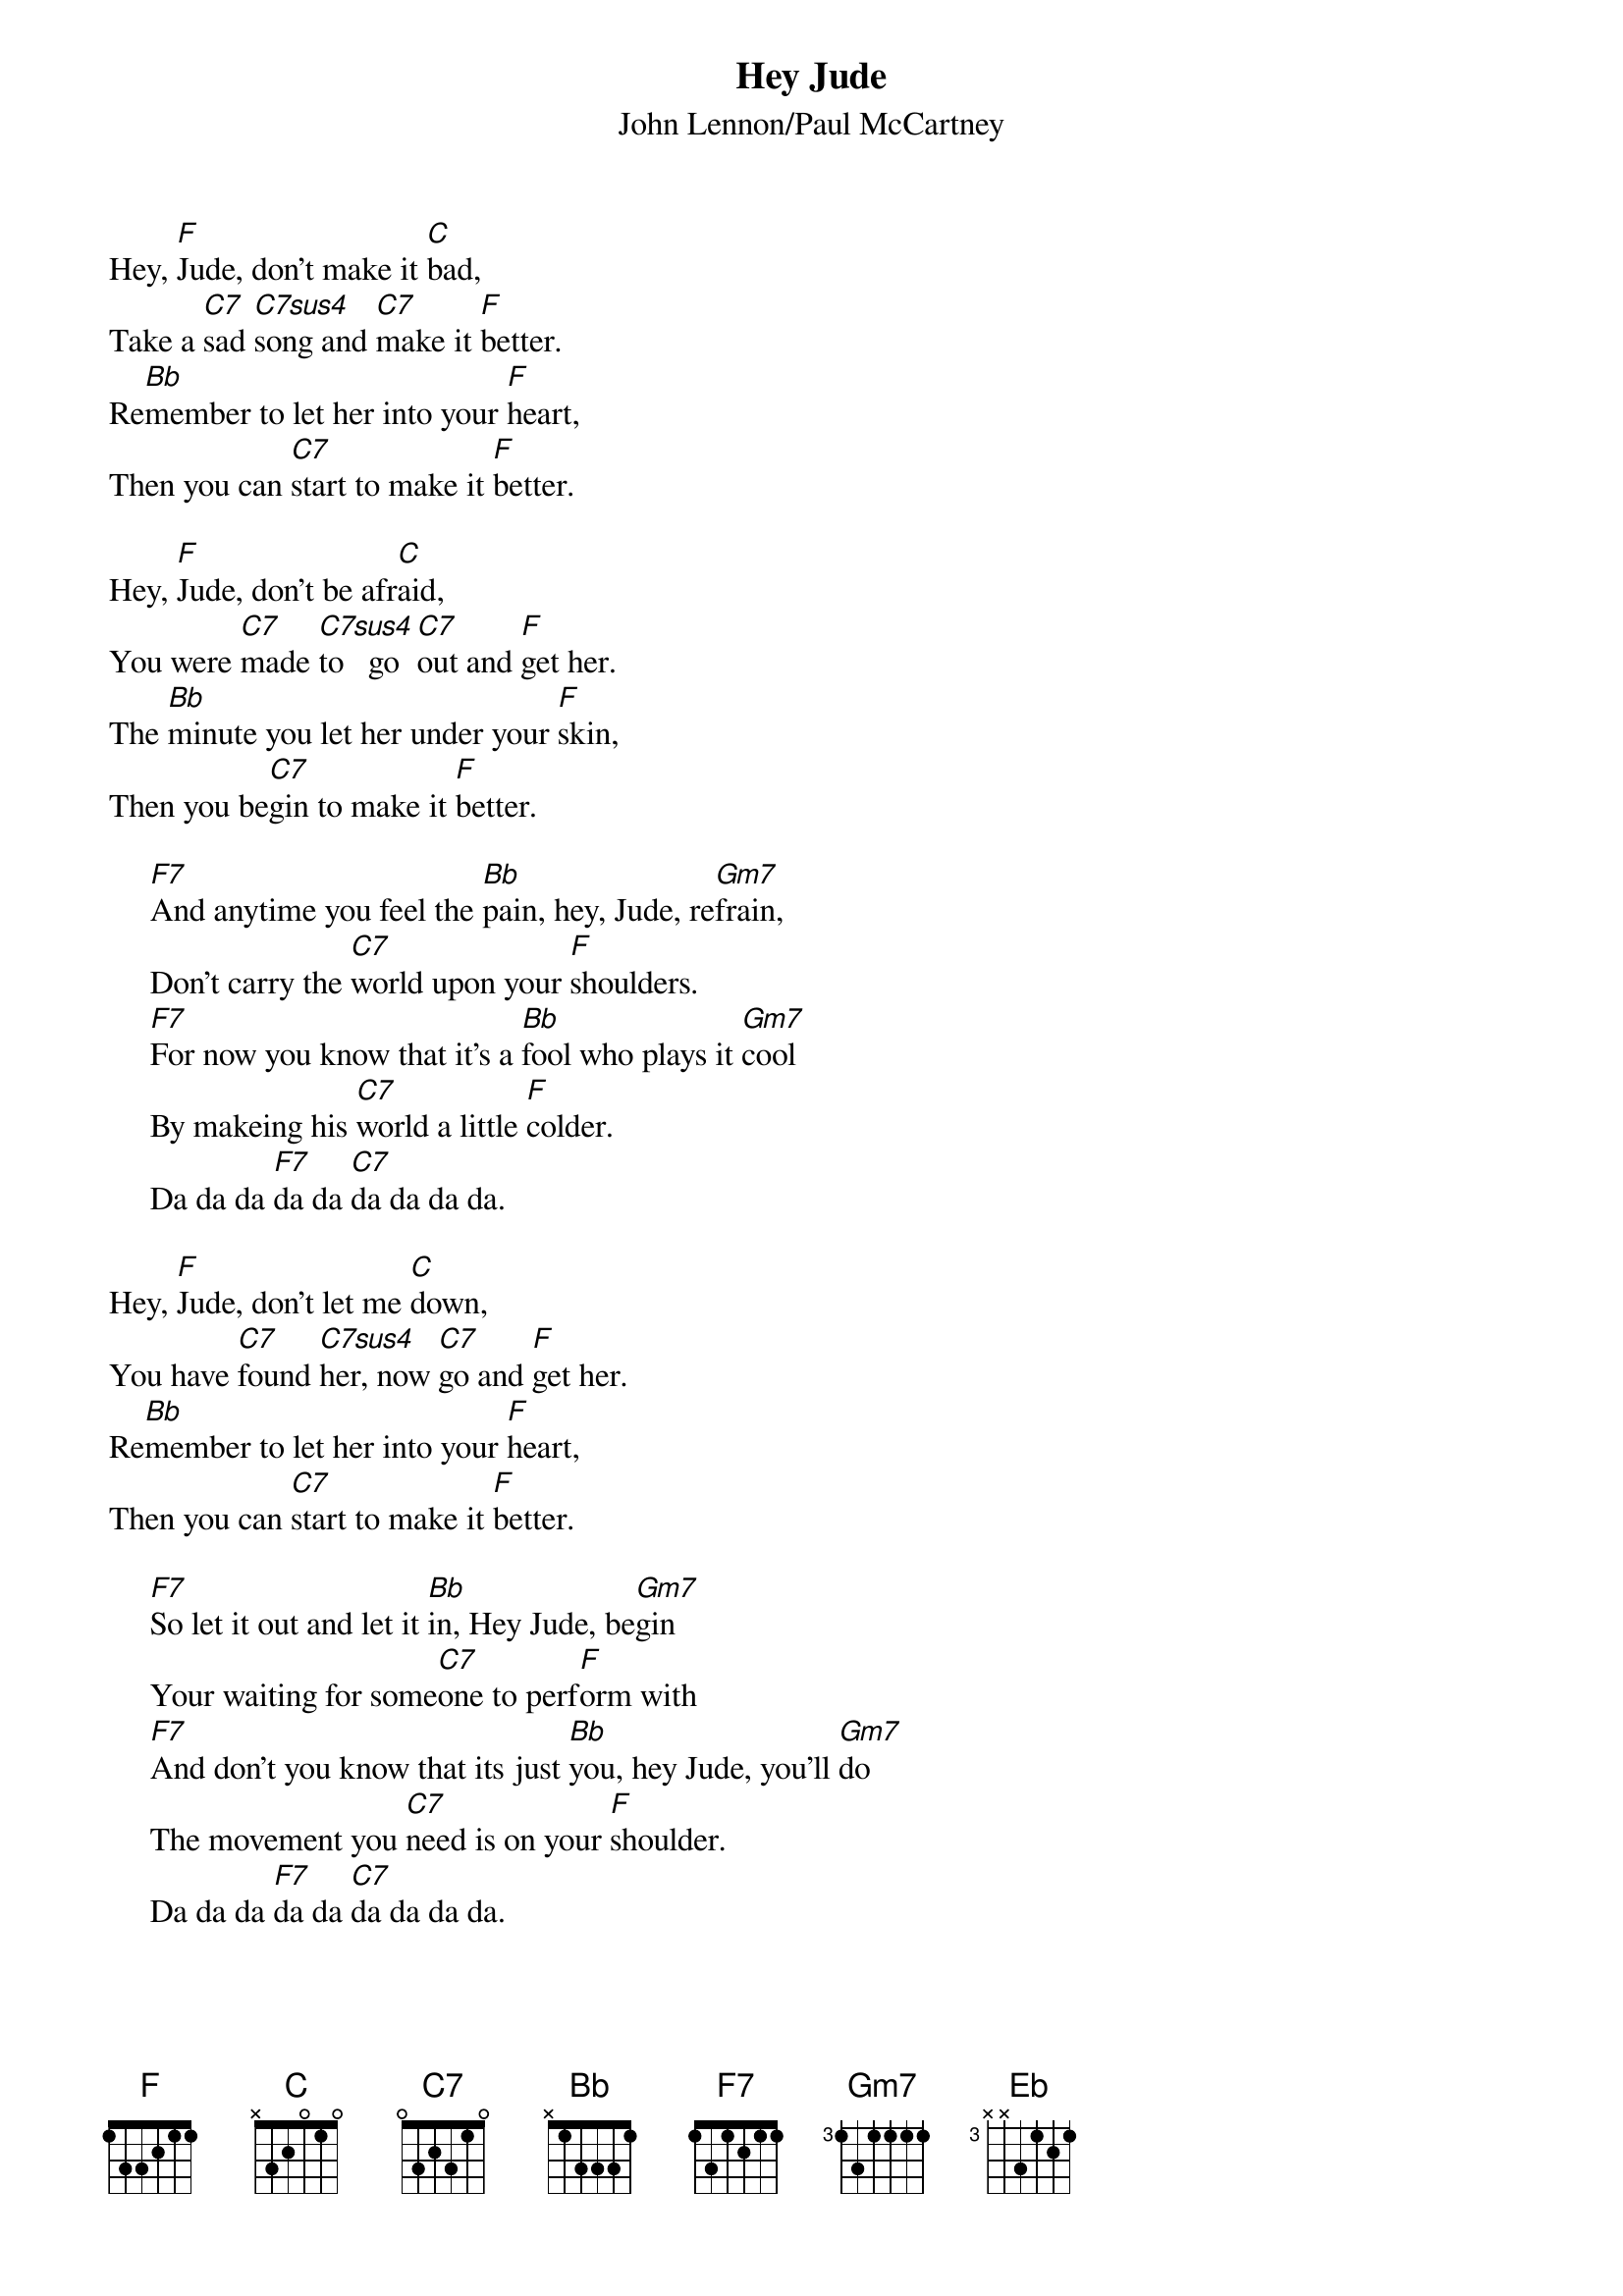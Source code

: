 {key: F}
# Compile with
# chord -a -x 9 -o HeyJude.ps HeyJude.chopro
#
{title:Hey Jude}
{st:John Lennon/Paul McCartney}
#
#{define: C7sus 1 0 1 3 3 3 -1}
#
Hey, [F]Jude, don't make it [C]bad,
Take a [C7]sad [C7sus4]song and [C7]make it [F]better.
Re[Bb]member to let her into your [F]heart,
Then you can [C7]start to make it [F]better.

Hey, [F]Jude, don't be afr[C]aid,
You were [C7]made [C7sus4]to   go  [C7]out and [F]get her.
The [Bb]minute you let her under your [F]skin,
Then you be[C7]gin to make it [F]better.

     [F7]And anytime you feel the [Bb]pain, hey, Jude, re[Gm7]frain,
     Don't carry the [C7]world upon your [F]shoulders.
     [F7]For now you know that it's a [Bb]fool who plays it [Gm7]cool
     By makeing his [C7]world a little [F]colder.
     Da da da [F7]da da [C7]da da da da.

Hey, [F]Jude, don't let me [C]down,
You have [C7]found [C7sus4]her, now [C7]go and [F]get her.
Re[Bb]member to let her into your [F]heart,
Then you can [C7]start to make it [F]better.

     [F7]So let it out and let it [Bb]in, Hey Jude, be[Gm7]gin 
     Your waiting for some[C7]one to perf[F]orm with
     [F7]And don't you know that its just [Bb]you, hey Jude, you'll [Gm7]do 
     The movement you [C7]need is on your [F]shoulder.
     Da da da [F7]da da [C7]da da da da.

Hey, [F]Jude, don't make it [C]bad,
Take a [C7]sad [C7sus4]song and [C7]make it [F]better.
Re[Bb]member to let her into your [F]heart,
Then you can [C7]start to make it [F]better,
[F]Better, better, better, better, better, oh.
[F]Da da da [Eb]da-da-da-da, [Bb]da-da-da-da, hey [F]Jude  (multiple times)
